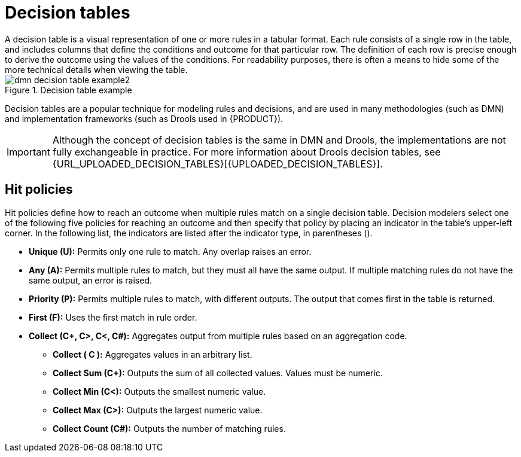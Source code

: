 [id='dmn-decision-tables-ref']
= Decision tables
A decision table is a visual representation of one or more rules in a tabular format.  Each rule consists of a single row in the table, and includes columns that define the conditions and outcome for that particular row.  The definition of each row is precise enough to derive the outcome using the values of the conditions.  For readability purposes, there is often a means to hide some of the more technical details when viewing the table.

.Decision table example
image::dmn-decision-table-example2.png[]

Decision tables are a popular technique for modeling rules and decisions, and are used in many methodologies (such as DMN) and implementation frameworks (such as Drools used in {PRODUCT}).

IMPORTANT: Although the concept of decision tables is the same in DMN and Drools, the implementations are not fully exchangeable in practice. For more information about Drools decision tables, see {URL_UPLOADED_DECISION_TABLES}[{UPLOADED_DECISION_TABLES}].

== Hit policies
Hit policies define how to reach an outcome when multiple rules match on a single decision table. Decision modelers select one of the following five policies for reaching an outcome and then specify that policy by placing an indicator in the table’s upper-left corner. In the following list, the indicators are listed after the indicator type, in parentheses ().

* *Unique (U):* Permits only one rule to match. Any overlap raises an error.
* *Any (A):* Permits multiple rules to match, but they must all have the same output. If multiple matching rules do not have the same output, an error is raised.
* *Priority (P):* Permits multiple rules to match, with different outputs. The output that comes first in the table is returned.
* *First (F):* Uses the first match in rule order.
* *Collect (C+, C>, C<, C#):* Aggregates output from multiple rules based on an aggregation code.
** *Collect ( C ):* Aggregates values in an arbitrary list.
** *Collect Sum (C+):* Outputs the sum of all collected values. Values must be numeric.
** *Collect Min (C<):* Outputs the smallest numeric value.
** *Collect Max (C>):* Outputs the largest numeric value.
** *Collect Count (C#):* Outputs the number of matching rules.
